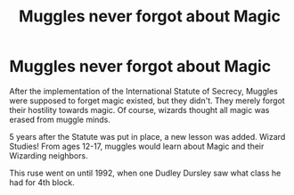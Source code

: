#+TITLE: Muggles never forgot about Magic

* Muggles never forgot about Magic
:PROPERTIES:
:Author: Rp0605
:Score: 6
:DateUnix: 1597609234.0
:DateShort: 2020-Aug-17
:END:
After the implementation of the International Statute of Secrecy, Muggles were supposed to forget magic existed, but they didn't. They merely forgot their hostility towards magic. Of course, wizards thought all magic was erased from muggle minds.

5 years after the Statute was put in place, a new lesson was added. Wizard Studies! From ages 12-17, muggles would learn about Magic and their Wizarding neighbors.

This ruse went on until 1992, when one Dudley Dursley saw what class he had for 4th block.

